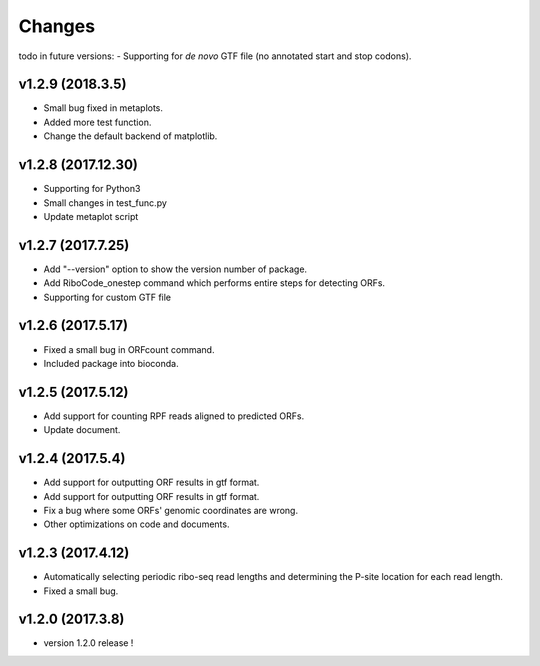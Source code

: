 =======
Changes
=======
todo in future versions:
- Supporting for *de novo* GTF file (no annotated start and stop codons).

v1.2.9 (2018.3.5)
-----------------
- Small bug fixed in metaplots.
- Added more test function.
- Change the default backend of matplotlib.

v1.2.8 (2017.12.30)
-------------------
- Supporting for Python3
- Small changes in test_func.py
- Update metaplot script

v1.2.7 (2017.7.25)
------------------
- Add "--version" option to show the version number of package.
- Add RiboCode_onestep command which performs entire steps for detecting ORFs.
- Supporting for custom GTF file

v1.2.6 (2017.5.17)
------------------
- Fixed a small bug in ORFcount command.
- Included package into bioconda.

v1.2.5 (2017.5.12)
------------------
- Add support for counting RPF reads aligned to predicted ORFs.
- Update document.

v1.2.4 (2017.5.4)
-----------------
- Add support for outputting ORF results in gtf format.
- Add support for outputting ORF results in gtf format.
- Fix a bug where some ORFs' genomic coordinates are wrong.
- Other optimizations on code and documents.

v1.2.3 (2017.4.12)
------------------
- Automatically selecting periodic ribo-seq read lengths and determining the P-site location for each read length.
- Fixed a small bug.

v1.2.0 (2017.3.8)
-----------------
- version 1.2.0 release !
